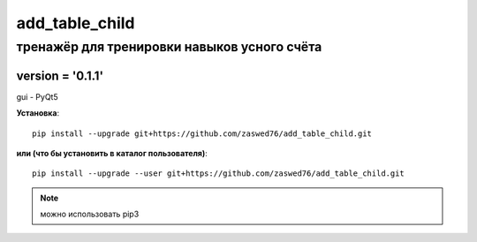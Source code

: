 add_table_child
=====================


тренажёр для тренировки навыков усного счёта
-------------------------------------------

version = '0.1.1'
````````````````````

gui - PyQt5

**Установка**::

  pip install --upgrade git+https://github.com/zaswed76/add_table_child.git

**или (что бы установить в каталог пользователя)**::

  pip install --upgrade --user git+https://github.com/zaswed76/add_table_child.git


.. note:: можно использовать pip3


